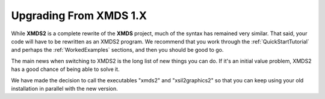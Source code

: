 .. _UpgradeFromXMDS1:

Upgrading From XMDS 1.X
=======================

While **XMDS2** is a complete rewrite of the **XMDS** project, much of the syntax has remained very similar.  That said, your code will have to be rewritten as an XMDS2 program.  We recommend that you work through the :ref:`QuickStartTutorial` and perhaps the :ref:`WorkedExamples` sections, and then you should be good to go.

The main news when switching to XMDS2 is the long list of new things you can do.  If it's an initial value problem, XMDS2 has a good chance of being able to solve it.

We have made the decision to call the executables "xmds2" and "xsil2graphics2" so that you can keep using your old installation in parallel with the new version.